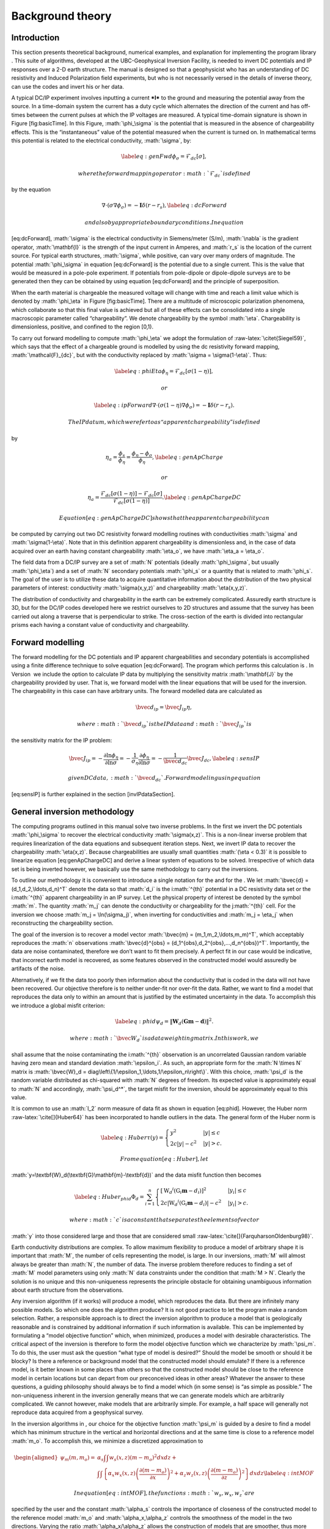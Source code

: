 .. role:: math(raw)
   :format: html latex
..

.. role:: raw-latex(raw)
   :format: latex
..

Background theory
=================

Introduction
------------

This section presents theoretical background, numerical examples, and
explanation for implementing the program library . This suite of
algorithms, developed at the UBC-Geophysical Inversion Facility, is
needed to invert DC potentials and IP responses over a 2-D earth
structure. The manual is designed so that a geophysicist who has an
understanding of DC resistivity and Induced Polarization field
experiments, but who is not necessarily versed in the details of inverse
theory, can use the codes and invert his or her data.

A typical DC/IP experiment involves inputting a current ***I*** to the
ground and measuring the potential away from the source. In a
time-domain system the current has a duty cycle which alternates the
direction of the current and has off-times between the current pulses at
which the IP voltages are measured. A typical time-domain signature is
shown in Figure [fig:basicTime]. In this Figure, :math:`\phi_\sigma` is
the potential that is measured in the absence of chargeability effects.
This is the “instantaneous” value of the potential measured when the
current is turned on. In mathematical terms this potential is related to
the electrical conductivity, :math:`\sigma`, by:

.. math::

   \label{eq:genFwd}
   \phi_\sigma = \mathcal{F}_{dc}[\sigma],

 where the forward mapping operator :math:`\mathcal{F}_{dc}` is defined
by the equation

.. math::

   \nabla \cdot (\sigma\nabla\phi_\sigma) = - \mathbf{I}\delta(r-r_s),
   \label{eq:dcForward}

 and also by appropriate boundary conditions. In equation
[eq:dcForward], :math:`\sigma` is the electrical conductivity in
Siemens/meter (S/m), :math:`\nabla` is the gradient operator,
:math:`\mathbf{I}` is the strength of the input current in Amperes, and
:math:`r_s` is the location of the current source. For typical earth
structures, :math:`\sigma`, while positive, can vary over many orders of
magnitude. The potential :math:`\phi_\sigma` in equation [eq:dcForward]
is the potential due to a single current. This is the value that would
be measured in a pole-pole experiment. If potentials from pole-dipole or
dipole-dipole surveys are to be generated then they can be obtained by
using equation [eq:dcForward] and the principle of superposition.

When the earth material is chargeable the measured voltage will change
with time and reach a limit value which is denoted by :math:`\phi_\eta`
in Figure [fig:basicTime]. There are a multitude of microscopic
polarization phenomena, which collaborate so that this final value is
achieved but all of these effects can be consolidated into a single
macroscopic parameter called “chargeability”. We denote chargeability by
the symbol :math:`\eta`. Chargeability is dimensionless, positive, and
confined to the region [0,1).

.. figure:: eta
   :alt: Definition of the three potentials associated with DC/IP
   experiments.

   Definition of the three potentials associated with DC/IP experiments.

To carry out forward modelling to compute :math:`\phi_\eta` we adopt the
formulation of :raw-latex:`\citet{Siegel59}`, which says that the effect
of a chargeable ground is modelled by using the dc resistivity forward
mapping, :math:`\mathcal{F}_{dc}`, but with the conductivity replaced by
:math:`\sigma = \sigma(1-\eta)`. Thus:

.. math::

   \label{eq:phiEta}
   \phi_\eta = \mathcal{F}_{dc}[\sigma(1-\eta)],

 or

.. math::

   \label{eq:ipForward}
   \nabla \cdot (\sigma(1-\eta)\nabla\phi_\sigma) = - \mathbf{I}\delta(r-r_s).

 The IP datum, which we refer to as “apparent chargeability” is defined
by

.. math::

   \eta_a = \frac{\phi_s}{\phi_\eta} = \frac{\phi_\eta - \phi_\sigma}{\phi_\eta},
   \label{eq:genApCharge}

 or

.. math::

   \eta_a = \frac{\mathcal{F}_{dc}[\sigma(1-\eta)] - \mathcal{F}_{dc}[\sigma]}{\mathcal{F}_{dc}[\sigma(1-\eta)]}.
   \label{eq:genApChargeDC}

 Equation [eq:genApChargeDC] shows that the apparent chargeability can
be computed by carrying out two DC resistivity forward modelling
routines with conductivities :math:`\sigma` and :math:`\sigma(1-\eta)`.
Note that in this definition apparent chargeability is dimensionless
and, in the case of data acquired over an earth having constant
chargeability :math:`\eta_o`, we have :math:`\eta_a = \eta_o`.

The field data from a DC/IP survey are a set of :math:`N` potentials
(ideally :math:`\phi_\sigma`, but usually :math:`\phi_\eta`) and a set
of :math:`N` secondary potentials :math:`\phi_s` or a quantity that is
related to :math:`\phi_s`. The goal of the user is to utilize these data
to acquire quantitative information about the distribution of the two
physical parameters of interest: conductivity :math:`\sigma(x,y,z)` and
chargeability :math:`\eta(x,y,z)`.

The distribution of conductivity and chargeability in the earth can be
extremely complicated. Assuredly earth structure is 3D, but for the
DC/IP codes developed here we restrict ourselves to 2D structures and
assume that the survey has been carried out along a traverse that is
perpendicular to strike. The cross-section of the earth is divided into
rectangular prisms each having a constant value of conductivity and
chargeability.

Forward modelling
-----------------

The forward modelling for the DC potentials and IP apparent
chargeabilities and secondary potentials is accomplished using a finite
difference technique to solve equation [eq:dcForward]. The program which
performs this calculation is . In Version  we include the option to
calculate IP data by multiplying the sensitivity matrix
:math:`\mathbf{J}` by the chargeability provided by user. That is, we
forward model with the linear equations that will be used for the
inversion. The chargeability in this case can have arbitrary units. The
forward modelled data are calculated as

.. math:: \bvec{d}_{ip} = \bvec{J}_{ip}\eta,

 where :math:`\bvec{d}_{ip}` is the IP data and :math:`\bvec{J}_{ip}` is
the sensitivity matrix for the IP problem:

.. math::

   \bvec{J}_{ip} = -\frac{\partial \ln\phi_\eta}{\partial \ln\sigma} = -\frac{1}{\sigma_\eta}\frac{\partial\phi_\eta}{\partial \ln\sigma} = -\frac{1}{\bvec{d}_{dc}}\bvec{J}_{dc},
   \label{eq:sensIP}

 given DC data, :math:`\bvec{d}_{dc}`. Forward modeling using equation
[eq:sensIP] is further explained in the section [invIPdataSection].

General inversion methodology
-----------------------------

The computing programs outlined in this manual solve two inverse
problems. In the first we invert the DC potentials :math:`\phi_\sigma`
to recover the electrical conductivity :math:`\sigma(x,z)`. This is a
non-linear inverse problem that requires linearization of the data
equations and subsequent iteration steps. Next, we invert IP data to
recover the chargeability :math:`\eta(x,z)`. Because chargeabilities are
usually small quantities :math:`(\eta < 0.3)` it is possible to
linearize equation [eq:genApChargeDC] and derive a linear system of
equations to be solved. Irrespective of which data set is being inverted
however, we basically use the same methodology to carry out the
inversions.

To outline our methodology it is convenient to introduce a single
notation for the and for the . We let
:math:`\bvec{d} = (d_1,d_2,\ldots,d_n)^T` denote the data so that
:math:`d_i` is the i\ :math:`^{th}` potential in a DC resistivity data
set or the i\ :math:`^{th}` apparent chargeability in an IP survey. Let
the physical property of interest be denoted by the symbol :math:`m`.
The quantity :math:`m_j` can denote the conductivity or chargeability
for the j\ :math:`^{th}` cell. For the inversion we choose
:math:`m_j = \ln(\sigma_j)`, when inverting for conductivities and
:math:`m_j = \eta_j` when reconstructing the chargeability section.

The goal of the inversion is to recover a model vector
:math:`\bvec{m} = (m_1,m_2,\ldots,m_m)^T`, which acceptably reproduces
the :math:`n` observations
:math:`\bvec{d}^{obs} = (d_1^{obs},d_2^{obs},...,d_n^{obs})^T`.
Importantly, the data are noise contaminated, therefore we don’t want to
fit them precisely. A perfect fit in our case would be indicative, that
incorrect earth model is recovered, as some features observed in the
constructed model would assuredly be artifacts of the noise.

Alternatively, if we fit the data too poorly then information about the
conductivity that is coded in the data will not have been recovered. Our
objective therefore is to neither under-fit nor over-fit the data.
Rather, we want to find a model that reproduces the data only to within
an amount that is justified by the estimated uncertainty in the data. To
accomplish this we introduce a global misfit criterion:

.. math::

   \label{eq:phid}
   \psi_d = \left\| \mathbf{W}_d(\mathbf{G}\mathbf{m}-\mathbf{d})\right\|^2.

 where :math:`\bvec{W}_d` is a data weighting matrix. In this work, we
shall assume that the noise contaminating the i\ :math:`^{th}`
observation is an uncorrelated Gaussian random variable having zero mean
and standard deviation :math:`\epsilon_i`. As such, an appropriate form
for the :math:`N \times N` matrix is
:math:`\bvec{W}_d = diag\left\{1/\epsilon_1,\ldots,1/\epsilon_n\right\}`.
With this choice, :math:`\psi_d` is the random variable distributed as
chi-squared with :math:`N` degrees of freedom. Its expected value is
approximately equal to :math:`N` and accordingly, :math:`\psi_d^*`, the
target misfit for the inversion, should be approximately equal to this
value.

It is common to use an :math:`l_2` norm measure of data fit as shown in
equation [eq:phid]. However, the Huber norm
:raw-latex:`\cite[]{Huber64}` has been incorporated to handle outliers
in the data. The general form of the Huber norm is

.. math::

   \label{eq:Huber}
   \tau(y) = \begin{cases}
   y^2 & |y| \leq c \\
   2c|y| - c^2 & |y| > c.
   \end{cases}

 From equation [eq:Huber], let
:math:`y=\textbf{W}_d(\textbf{G}\mathbf{m}-\textbf{d})` and the data
misfit function then becomes

.. math::

   \label{eq:Huber_phid}
   \Phi_d = \sum_{i=1}^n \begin{cases}
   \left[ {\textbf{W}_d}^i(\textbf{G}_i\mathbf{m}-{d_i}) \right] ^2 & |y_i| \leq c \\
   2c|{\textbf{W}_d}^i(\textbf{G}_i\mathbf{m}-{d_i})|-c^2 & |y_i| > c.
   \end{cases}

 where :math:`c` is a constant that separates the elements of vector
:math:`y` into those considered large and those that are considered
small :raw-latex:`\cite[]{FarquharsonOldenburg98}`.

Earth conductivity distributions are complex. To allow maximum
flexibility to produce a model of arbitrary shape it is important that
:math:`M`, the number of cells representing the model, is large. In our
inversions, :math:`M` will almost always be greater than :math:`N`, the
number of data. The inverse problem therefore reduces to finding a set
of :math:`M` model parameters using only :math:`N` data constraints
under the condition that :math:`M > N`. Clearly the solution is no
unique and this non-uniqueness represents the principle obstacle for
obtaining unambiguous information about earth structure from the
observations.

Any inversion algorithm (if it works) will produce a model, which
reproduces the data. But there are infinitely many possible models. So
which one does the algorithm produce? It is not good practice to let the
program make a random selection. Rather, a responsible approach is to
direct the inversion algorithm to produce a model that is geologically
reasonable and is constrained by additional information if such
information is available. This can be implemented by formulating a
“model objective function” which, when minimized, produces a model with
desirable characteristics. The critical aspect of the inversion is
therefore to form the model objective function which we characterize by
:math:`\psi_m`. To do this, the user must ask the question “what type of
model is desired?” Should the model be smooth or should it be blocky? Is
there a reference or background model that the constructed model should
emulate? If there is a reference model, is it better known in some
places than others so that the constructed model should be close to the
reference model in certain locations but can depart from our
preconceived ideas in other areas? Whatever the answer to these
questions, a guiding philosophy should always be to find a model which
(in some sense) is “as simple as possible.” The non-uniqueness inherent
in the inversion generally means that we can generate models which are
arbitrarily complicated. We cannot however, make models that are
arbitrarily simple. For example, a half space will generally not
reproduce data acquired from a geophysical survey.

In the inversion algorithms in , our choice for the objective function
:math:`\psi_m` is guided by a desire to find a model which has minimum
structure in the vertical and horizontal directions and at the same time
is close to a reference model :math:`m_o`. To accomplish this, we
minimize a discretized approximation to

.. math::

   \begin{aligned}
   \psi_m(m,m_o) = &\alpha_s \int\int w_s(x,z)(m-m_o)^2 dxdz + \nonumber \\
   &\int \int \left\{ \alpha_x w_x(x,z) \left( \frac{\partial(m-m_o)}{\partial x} \right)^2 + \alpha_z w_z(x,z)\left( \frac{\partial(m-m_o)}{\partial z} \right)^2 \right\} dxdz
   \label{eq:intMOF}\end{aligned}

 In equation [eq:intMOF], the functions :math:`w_s,w_x,w_z` are
specified by the user and the constant :math:`\alpha_s` controls the
importance of closeness of the constructed model to the reference model
:math:`m_o` and :math:`\alpha_x,\alpha_z` controls the smoothness of the
model in the two directions. Varying the ratio :math:`\alpha_x/\alpha_z`
allows the construction of models that are smoother, thus more
elongated, in either :math:`x-` or :math:`z-`\ direction. The discrete
form of [eq:intMOF] is the following:

.. math::

   \begin{aligned}
   \psi_m &&= (\bvec{m}-\bvec{m}_o)^T\left\{ \alpha_s \mathbf{W}_s^T\mathbf{W}_s+\alpha_x \mathbf{W}_x^T\mathbf{W}_x+\alpha_z \mathbf{W}_z^T\mathbf{W}_z \right\} (\bvec{m}-\bvec{m}_o), \nonumber \\
   &&\equiv (\bvec{m}-\bvec{m}_o)^T\mathbf{W}_m^T\mathbf{W}_m(\bvec{m}-\bvec{m}_o)^T, \\
   \label{eq:shortMOF}
   &&= \norm{\mathbf{W}_m(\bvec{m}-\bvec{m}_o)}^2.
   \label{eq:disMOF}\end{aligned}

 If :math:`w_s, w_x,` and :math:`w_z` are set equal to unity, then
:math:`\bvec{W}_s` is a diagonal matrix with elements
:math:`\sqrt{\Delta x \Delta z}`, where :math:`\Delta x` is the length
of the cell and :math:`\Delta z` is its thickness, :math:`\bvec{W}_x`
has elements :math:`\sqrt{\Delta z / dx}` where :math:`dx` is the
distance between the centres of horizontally adjacent cells, and
:math:`\bvec{W}_z` has elements :math:`\sqrt{\Delta x / dz}` where
:math:`dz` is the distance between the centres of vertically adjacent
cells.

For blockier models, we have incorporated the measure proposed by Ekblom
(:raw-latex:`\citeyear{Ekblom73,Ekblom87}`) that has been found to be
useful. The generalized version is given as

.. math::

   \label{eq:Ekblom}
   \tau(y) = (y^2 + \epsilon^2)^{\frac{\rho}{2}},

 where :math:`\epsilon` is some positive number. The smaller
:math:`\epsilon` becomes, the measure tends towards the :math:`l_\rho`
norm. Large values of :math:`\epsilon` tend the measure to behave like a
scaled sum-of-squares. For the model objective function in equation
[eq:shortMOF], :math:`y = \bvec{W}_m(\bvec{m} - \bvec{m}_o)` and the
system of equations is solved with the projected gradients through a
chi-factor regularization. The resulting model objective function is

.. math::

   \begin{aligned}
   \psi_m &&= \left[(\bvec{m} - \bvec{m}_o)^T\alpha_s\bvec{W}^T_s\bvec{W}_s(\bvec{m} - \bvec{m}_o) + \epsilon^2\right]^{\frac{\rho}{2}} + \left[(\bvec{m} - \bvec{m}_o)^T\alpha_x\bvec{W}^T_x\bvec{W}_x(\bvec{m} - \bvec{m}_o) + \epsilon^2 \right]^{\frac{\rho}{2}} \nonumber \\
   &&+ \left[(\bvec{m} - \bvec{m}_o)^T\alpha_z\bvec{W}^T_z\bvec{W}_z(\bvec{m} - \bvec{m}_o) + \epsilon^2 \right]^{\frac{\rho}{2}}.
   \label{eq:ekblom}\end{aligned}

 Details of the Eklom norm within the context of geophysical inversion
can be found in :raw-latex:`\cite{FarquharsonOldenburg98}`.

It should be noted that in equation [eq:disMOF], the reference model can
be removed from the spatial (:math:`x` and :math:`z`) components. The
effect is that the reference model places emphasis on the magnitude of
the model, but its spatial variations do not influence the spatial
derivatives. The model objective function becomes

.. math::

   \psi_m = (\bvec{m}-\bvec{m}_o)^T\left(\alpha_s \mathbf{W}_s^T\mathbf{W}_s\right)(\bvec{m}-\bvec{m}_o) + \bvec{m}^T\left\{\alpha_x \mathbf{W}_x^T\mathbf{W}_x+\alpha_z \mathbf{W}_z^T\mathbf{W}_z \right\}\bvec{m}
   \label{eq:mofNOref}

 and for the Ekblom norm

.. math::

   \begin{aligned}
   \psi_m &&= \left[(\bvec{m} - \bvec{m}_o)^T(\alpha_s\bvec{W}^T_s\bvec{W}_s)(\bvec{m} - \bvec{m}_o) + \epsilon^2 \right]^{\frac{\rho}{2}} \nonumber \\
   &&+ \left[\bvec{m}^T(\alpha_x\bvec{W}^T_x\bvec{W}_x)\bvec{m} + \epsilon^2 \right]^{\frac{\rho}{2}} + \left[\bvec{m}^T(\alpha_z\bvec{W}^T_z\bvec{W}_z)\bvec{m} + \epsilon^2 \right]^{\frac{\rho}{2}}.\end{aligned}

 This is a new feature in and gives the user greater flexibility. The
inverse problem is now properly formulated as an optimization problem:

.. math::

   \begin{aligned}
   \label{eq:inverseProblem}
   & \mbox{minimize } \psi_m(\bvec{m},\bvec{m}_o)&=\norm{\mathbf{W}_m(\bvec{m}-\bvec{m}_o)}^2 \\ \nonumber
   & \mbox{subject to } \psi_d(\bvec{d},\bvec{d}^{obs})&=\norm{\mathbf{W}_d(\bvec{d}-\bvec{d}^{obs})}^2 =\psi_d^*.\end{aligned}

In equation [eq:inverseProblem], :math:`\bvec{m}_o` is a starting model
and :math:`\bvec{W}_m` is a general weighting matrix which is designed
so that a model with specific characteristics is produced. The
minimization of :math:`\psi_m` yields a model that is close to
:math:`\bvec{m}_o` with the metric defined by :math:`\bvec{W}_m` and so
the characteristics of the recovered model are directly controlled by
these two quantities. If the data errors are Gaussian and their standard
deviations have been adequately estimated then the target misfit should
be :math:`\psi_d^* = N`. The data misfit function can take the form of
the :math:`l_2` norm as shown above or the Huber norm from equation
[eq:Huber\_phid].

Inversion of DC data
--------------------

The inversion of the apparent resistivity data is carried out using the
program . The inversion of DC resistivity data formulated as the
minimization in equation [eq:inverseProblem] is nonlinear since the data
do not depend linearly upon the conductivity model. We tackle this
problem using a Gauss-Newton approach in which the objective function is
linearized about a current model, :math:`m(n)`, and a model perturbation
is solved for and used to update the current model. Substituting
:math:`m(n+1) = m(n)+m` into the objective function in equation
[eq:inverseProblem]

.. math:: \psi(\bvec{m} + \delta \bvec{m}) =  \left\| \mathbf{W}_d\left( \mathcal{F}_{dc}[\bvec{m}^{(n)}] + \bvec{J}\delta\bvec{m} - \mathbf{d}\right)\right\|^2 + \beta \left\| \bvec{W}_m\left(\bvec{m} + \delta\bvec{m} - \bvec{m}_o\right) \right\|^2 + H.O.T.,

 where :math:`\bvec{J}` is the sensitivity matrix and the element
:math:`J_{ij}` quantifies the influence of the model change in jth cell
on the ith datum such that

.. math:: \bvec{J} = \frac{\partial d_i}{\partial m_j} = \frac{\partial \phi_i}{\ln \sigma_j}.

Neglecting the higher order terms and setting to zero the derivative
with respect to :math:`\delta m` yields

.. math::

   \label{eq:GN}
   \left( \bvec{J}^T\bvec{J} + \beta \bvec{W}_m^T\bvec{W}_m \right) \delta \bvec{m} = -\bvec{J}^T \left( \mathcal{F}_{dc}[\bvec{m}^{(n)}] - \bvec{d} \right) - \beta\bvec{W}_m^T\bvec{W}_m \left(\bvec{m}^{n} - \bvec{m}_o \right).

 Here we assume that the matrix :math:`\bvec{W}_d` has been absorbed
into the sensitivity matrix and data vectors. This is the basic equation
that is solved to obtain the model perturbation. The new model is then
generated by

.. math:: \bvec{m}^{(n+1)} = \bvec{m}^{(n)} + \gamma\delta\bvec{m},

 where :math:`\gamma \in (0,1]` limits the step size and is chosen to
ensure that the total objective function is reduced.

Inversion of IP data
--------------------

To invert IP data, we first linearize equation [eq:genApCharge]. Let
:math:`\eta_j` and :math:`\sigma_j` denote the respective chargeability
and electrical conductivity of the j\ :math:`^{th}` cell. Linearizing
the potential :math:`\phi_\eta` about the conductivity model
:math:`\sigma` yields:

.. math:: \phi_\eta = \phi(\sigma - \eta\sigma)=\phi(\sigma) - \sum\limits_{j=1}^M\frac{\partial\phi}{\partial\sigma_j}\eta_j\sigma_j + H.O.T.

 The above equation is then substituted into equation [eq:genApCharge]:

.. math:: d = \frac{\phi_\eta-\phi_\sigma}{\phi_\eta} = \frac{-\sum\limits_{j=1}^M\frac{\partial\phi}{\partial\sigma_j}\eta_j\sigma_j}{\phi(\sigma)- \sum\limits_{j=1}^M\frac{\partial\phi}{\partial\sigma_j}\eta_j\sigma_j}.

 This can be approximately written as

.. math:: d = -\sum\limits_{j=1}^M\frac{\sigma_j}{\phi}\frac{\partial\phi}{\partial\sigma_j}\eta_j = -\sum\limits_{j=1}^M\frac{\partial \ln\phi}{\partial\ln\sigma_j}\eta_j,

 and therefore the i\ :math:`^{th}` datum is

.. math::

   d_i = \sum\limits_{j=1}^M\bvec{J}_{ij}\eta_j,
   \label{eq:ithIPdat}

 where

.. math::

   \bvec{J}_{ij} = -\frac{\partial\ln\phi_i[\sigma]}{\partial\ln\sigma_j}
   \label{eq:IPJij}

 is the sensitivity matrix. Our inversion problem is formulated as

.. math::

   \begin{aligned}
   \mbox{minimize } &\psi_m = \norm{\bvec{W}_m(\eta-\eta_o)}^2 \nonumber \\
   \mbox{subject to } &\psi_d=\norm{\bvec{W}_d(\bvec{J}\eta-\bvec{d}^{obs})}^2,
   \label{eq:IPphi}\end{aligned}

 where :math:`\psi_d^*` is a target misfit. In reality the true
conductivity :math:`\sigma` is unknown and so we use the conductivity
recovered from the inversion of the DC resistivity data to construct the
sensitivity matrix elements in equation [eq:IPJij].

The functional in equation [eq:IPphi] can be minimized directly but we
need to ensure that the recovered chargeability is positive. In the
inversion of the DC potentials to recover the conductivity we ensured
positivity by working with :math:`\ln(\sigma)` as the model in the
inversion and applying the model norm to this quantity. This is
justified, since conductivity varies over many orders of magnitude and
it is the variation of conductivity that is diagnostic of earth
structure. Intrinsic chargeability is confined to the region
:math:`[0,1)`. Moreover, we are not generally interested in the
variation of chargeability in the range between zero and some small
number (e.g., 0.01). Working with logarithmic values however, puts undue
emphasis on these small values. An efficient method by which to solve
the linear inverse problem with positivity constraints is through a
non-linear mapping of variables. More details of the IP inversion
algorithm can be found in :raw-latex:`\cite{OldenburgLi94}`.
